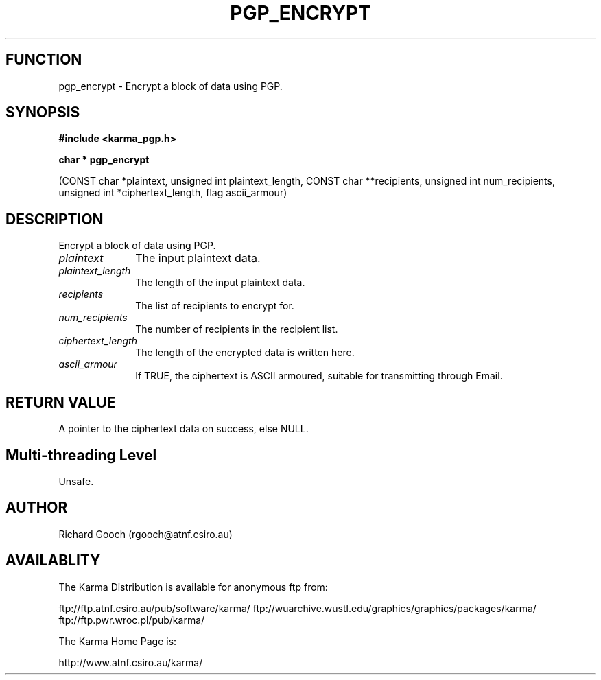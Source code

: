 .TH PGP_ENCRYPT 3 "13 Nov 2005" "Karma Distribution"
.SH FUNCTION
pgp_encrypt \- Encrypt a block of data using PGP.
.SH SYNOPSIS
.B #include <karma_pgp.h>
.sp
.B char * pgp_encrypt
.sp
(CONST char *plaintext, unsigned int plaintext_length,
CONST char **recipients, unsigned int num_recipients,
unsigned int *ciphertext_length, flag ascii_armour)
.SH DESCRIPTION
Encrypt a block of data using PGP.
.IP \fIplaintext\fP 1i
The input plaintext data.
.IP \fIplaintext_length\fP 1i
The length of the input plaintext data.
.IP \fIrecipients\fP 1i
The list of recipients to encrypt for.
.IP \fInum_recipients\fP 1i
The number of recipients in the recipient list.
.IP \fIciphertext_length\fP 1i
The length of the encrypted data is written here.
.IP \fIascii_armour\fP 1i
If TRUE, the ciphertext is ASCII armoured, suitable for
transmitting through Email.
.SH RETURN VALUE
A pointer to the ciphertext data on success, else NULL.
.SH Multi-threading Level
Unsafe.
.SH AUTHOR
Richard Gooch (rgooch@atnf.csiro.au)
.SH AVAILABLITY
The Karma Distribution is available for anonymous ftp from:

ftp://ftp.atnf.csiro.au/pub/software/karma/
ftp://wuarchive.wustl.edu/graphics/graphics/packages/karma/
ftp://ftp.pwr.wroc.pl/pub/karma/

The Karma Home Page is:

http://www.atnf.csiro.au/karma/
